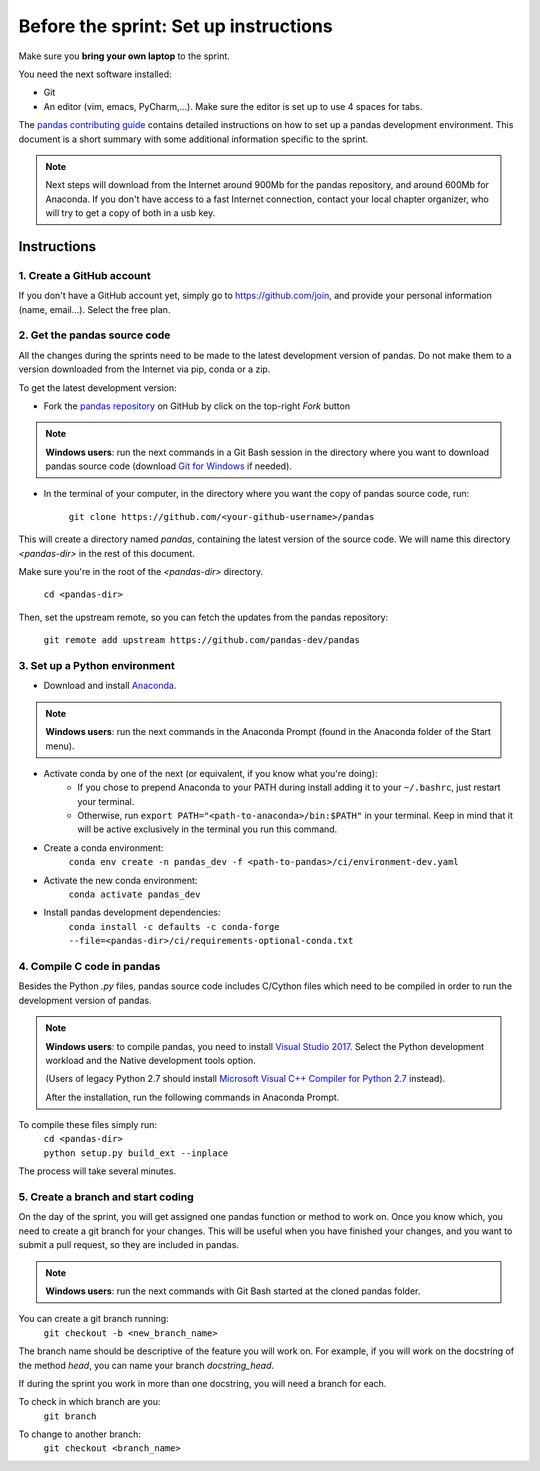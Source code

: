 ======================================
Before the sprint: Set up instructions
======================================

Make sure you **bring your own laptop** to the sprint.

You need the next software installed:

* Git
* An editor (vim, emacs, PyCharm,...). Make sure the editor is set up to use 4 spaces for tabs.

The `pandas contributing guide <https://pandas.pydata.org/pandas-docs/stable/contributing.html>`_
contains detailed instructions on how to set up a pandas development environment.
This document is a short summary with some additional information specific to
the sprint.

.. note::
    Next steps will download from the Internet around 900Mb for the pandas
    repository, and around 600Mb for Anaconda. If you don't have access to
    a fast Internet connection, contact your local chapter organizer, who will
    try to get a copy of both in a usb key.

Instructions
------------

1. Create a GitHub account
~~~~~~~~~~~~~~~~~~~~~~~~~~

If you don't have a GitHub account yet, simply go to https://github.com/join,
and provide your personal information (name, email...). Select the free plan.

2. Get the pandas source code
~~~~~~~~~~~~~~~~~~~~~~~~~~~~~

All the changes during the sprints need to be made to the latest development
version of pandas. Do not make them to a version downloaded from the Internet
via pip, conda or a zip.

To get the latest development version:

* Fork the `pandas repository <https://github.com/pandas-dev/pandas>`_ on GitHub by click on the top-right `Fork` button

.. note::
    **Windows users**: run the next commands in a Git Bash session in the directory where you want
    to download pandas source code (download `Git for Windows <https://gitforwindows.org/>`_ if needed).

* In the terminal of your computer, in the directory where you want the copy of pandas source code, run:

    | ``git clone https://github.com/<your-github-username>/pandas``

This will create a directory named `pandas`, containing the latest version of
the source code. We will name this directory `<pandas-dir>` in the rest of
this document.

Make sure you're in the root of the `<pandas-dir>` directory.

    | ``cd <pandas-dir>``

Then, set the upstream remote, so you can fetch the updates from the pandas
repository:

    | ``git remote add upstream https://github.com/pandas-dev/pandas``

3. Set up a Python environment
~~~~~~~~~~~~~~~~~~~~~~~~~~~~~~

* Download and install `Anaconda <https://www.anaconda.com/download/>`_.

.. note::
    **Windows users**: run the next commands in the Anaconda Prompt (found in the Anaconda
    folder of the Start menu).

* Activate conda by one of the next (or equivalent, if you know what you're doing):
    * If you chose to prepend Anaconda to your PATH during install adding it to your ``~/.bashrc``, just restart your terminal.
    * Otherwise, run ``export PATH="<path-to-anaconda>/bin:$PATH"`` in your terminal. Keep in mind that it will be active exclusively in the terminal you run this command.
* Create a conda environment:
    ``conda env create -n pandas_dev -f <path-to-pandas>/ci/environment-dev.yaml``
* Activate the new conda environment:
    ``conda activate pandas_dev``    
* Install pandas development dependencies:
    ``conda install -c defaults -c conda-forge --file=<pandas-dir>/ci/requirements-optional-conda.txt``

4. Compile C code in pandas
~~~~~~~~~~~~~~~~~~~~~~~~~~~

Besides the Python `.py` files, pandas source code includes C/Cython files
which need to be compiled in order to run the development version of pandas.

.. note::
    **Windows users**: to compile pandas, you need to install `Visual Studio 2017 <https://www.visualstudio.com/>`_.
    Select the Python development workload and the Native development tools option.

    (Users of legacy Python 2.7 should install `Microsoft Visual C++ Compiler for Python 2.7 <https://www.microsoft.com/download/details.aspx?id=44266>`_ instead).
    
    After the installation, run the following commands in Anaconda Prompt.

To compile these files simply run:
    | ``cd <pandas-dir>``
    | ``python setup.py build_ext --inplace``

The process will take several minutes.

5. Create a branch and start coding
~~~~~~~~~~~~~~~~~~~~~~~~~~~~~~~~~~~

On the day of the sprint, you will get assigned one pandas function or method
to work on. Once you know which, you need to create a git branch for your
changes. This will be useful when you have finished your changes, and you want
to submit a pull request, so they are included in pandas.

.. note::
   **Windows users**: run the next commands with Git Bash started at the cloned
   pandas folder.

You can create a git branch running:
    | ``git checkout -b <new_branch_name>``

The branch name should be descriptive of the feature you will work on. For
example, if you will work on the docstring of the method `head`, you can
name your branch `docstring_head`.

If during the sprint you work in more than one docstring, you will need a
branch for each.

To check in which branch are you:
    | ``git branch``

To change to another branch:
    | ``git checkout <branch_name>``
